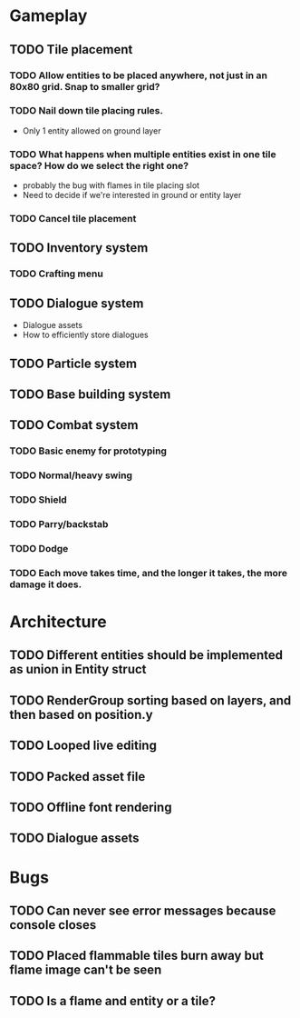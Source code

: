 #+Startup: showall
#+Startup: nologdone

* Gameplay
** TODO Tile placement
*** TODO Allow entities to be placed anywhere, not just in an 80x80 grid. Snap to smaller grid?
*** TODO Nail down tile placing rules.
    - Only 1 entity allowed on ground layer
*** TODO What happens when multiple entities exist in one tile space? How do we select the right one?
    - probably the bug with flames in tile placing slot
    - Need to decide if we're interested in ground or entity layer
*** TODO Cancel tile placement
** TODO Inventory system
*** TODO Crafting menu
** TODO Dialogue system
   - Dialogue assets
   - How to efficiently store dialogues
** TODO Particle system
** TODO Base building system
** TODO Combat system
*** TODO Basic enemy for prototyping
*** TODO Normal/heavy swing
*** TODO Shield
*** TODO Parry/backstab
*** TODO Dodge
*** TODO Each move takes time, and the longer it takes, the more damage it does.
* Architecture
** TODO Different entities should be implemented as union in Entity struct
** TODO RenderGroup sorting based on layers, and then based on position.y
** TODO Looped live editing
** TODO Packed asset file
** TODO Offline font rendering
** TODO Dialogue assets
* Bugs
** TODO Can never see error messages because console closes
** TODO Placed flammable tiles burn away but flame image can't be seen
** TODO Is a flame and entity or a tile?
